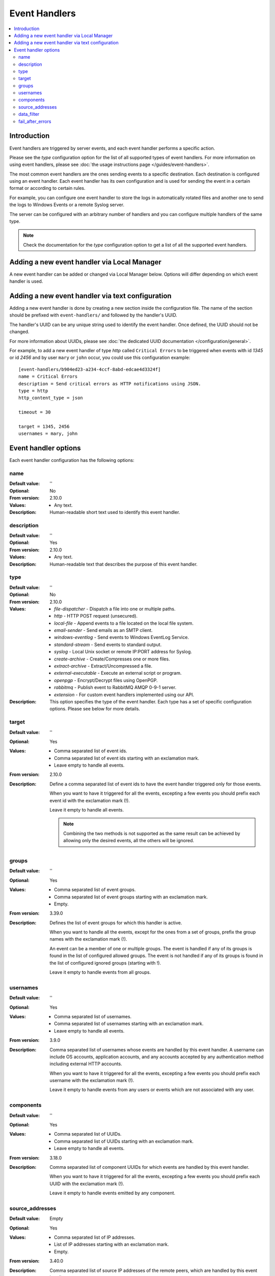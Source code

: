 Event Handlers
==============

..  contents:: :local:


Introduction
------------

Event handlers are triggered by server events, and each event handler performs
a specific action.

Please see the `type` configuration option for the list of all supported
types of event handlers.
For more information on using event handlers, please see
:doc:`the usage instructions page </guides/event-handlers>`.

The most common event handlers are the ones sending events to a specific
destination.
Each destination is configured using an event handler.
Each event handler has its own configuration and is used for sending the
event in a certain format or according to certain rules.

For example, you can configure one event handler to store the logs in
automatically rotated files and another one to send the logs to Windows
Events or a remote Syslog server.

The server can be configured with an arbitrary number of handlers and you
can configure multiple handlers of the same type.

..  note::
    Check the documentation for the `type` configuration option to get a list
    of all the supported event handlers.


Adding a new event handler via Local Manager
--------------------------------------------

A new event handler can be added or changed via Local Manager below.
Options will differ depending on which event handler is used.

..  image:: /_static/gallery/gallery-add-event-handler.png


Adding a new event handler via text configuration
-------------------------------------------------

Adding a new event handler is done by creating a new section
inside the configuration file.
The name of the section should be prefixed with ``event-handlers/`` and
followed by the handler's UUID.

The handler's UUID can be any unique string used to identify the event handler.
Once defined, the UUID should not be changed.

For more information about UUIDs, please see
:doc:`the dedicated UUID documentation </configuration/general>`.

For example, to add a new event handler of type `http`
called ``Critical Errors`` to be triggered when events with id
`1345` or id `2456` and by user ``mary`` or ``john`` occur,
you could use this configuration example::

    [event-handlers/b904ed23-a234-4ccf-8abd-edcae4d3324f]
    name = Critical Errors
    description = Send critical errors as HTTP notifications using JSON.
    type = http
    http_content_type = json

    timeout = 30

    target = 1345, 2456
    usernames = mary, john


Event handler options
---------------------

Each event handler configuration has the following options:


name
^^^^

:Default value: ''
:Optional: No
:From version: 2.10.0
:Values: * Any text.
:Description:
    Human-readable short text used to identify this event handler.


description
^^^^^^^^^^^

:Default value: ''
:Optional: Yes
:From version: 2.10.0
:Values: * Any text.
:Description:
    Human-readable text that describes the purpose of this event handler.


type
^^^^

:Default value: ''
:Optional: No
:From version: 2.10.0
:Values: * `file-dispatcher` - Dispatch a file into one or multiple paths.
         * `http` - HTTP POST request (unsecured).
         * `local-file` - Append events to a file located on the local file
           system.
         * `email-sender` - Send emails as an SMTP client.
         * `windows-eventlog` - Send events to Windows EventLog Service.
         * `standard-stream` - Send events to standard output.
         * `syslog` - Local Unix socket or remote IP:PORT address for Syslog.
         * `create-archive` - Create/Compresses one or more files.
         * `extract-archive` - Extract/Uncompressed a file.
         * `external-executable` - Execute an external script or program.
         * `openpgp` - Encrypt/Decrypt files using OpenPGP.
         * `rabbitmq` - Publish event to RabbitMQ AMQP 0-9-1 server.
         * `extension` - For custom event handlers implemented using our API.
:Description:
    This option specifies the type of the event handler.
    Each type has a set of specific configuration options.
    Please see below for more details.


target
^^^^^^

:Default value: ''
:Optional: Yes
:Values: * Comma separated list of event ids.
         * Comma separated list of event ids starting with an exclamation mark.
         * Leave empty to handle all events.
:From version: 2.10.0
:Description:
    Define a comma separated list of event ids to have the event handler
    triggered only for those events.

    When you want to have it triggered for all the events,
    excepting a few events you should prefix each event id with the exclamation
    mark (!).

    Leave it empty to handle all events.

    ..  note::
        Combining the two methods is not supported as the same result
        can be achieved by allowing only the desired events, all the others
        will be ignored.


groups
^^^^^^

:Default value: ''
:Optional: Yes
:Values: * Comma separated list of event groups.
         * Comma separated list of event groups
           starting with an exclamation mark.
         * Empty.
:From version: 3.39.0
:Description:
    Defines the list of event groups for which this handler
    is active.

    When you want to handle all the events,
    except for the ones from a set of groups,
    prefix the group names with the exclamation mark (!).

    An event can be a member of one or multiple groups.
    The event is handled if any of its groups is found in the list
    of configured allowed groups.
    The event is not handled if any of its groups is found in the list
    of configured ignored groups (starting with !).

    Leave it empty to handle events from all groups.


usernames
^^^^^^^^^

:Default value: ''
:Optional: Yes
:Values: * Comma separated list of usernames.
         * Comma separated list of usernames starting with an exclamation mark.
         * Leave empty to handle all events.
:From version: 3.9.0
:Description:
    Comma separated list of usernames whose events are handled by
    this event handler.
    A username can include OS accounts, application accounts, and any accounts
    accepted by any authentication method including external HTTP accounts.

    When you want to have it triggered for all the events,
    excepting a few events you should prefix each username with the exclamation
    mark (!).

    Leave it empty to handle events from any users or events which are
    not associated with any user.


components
^^^^^^^^^^

:Default value: ''
:Optional: Yes
:Values: * Comma separated list of UUIDs.
         * Comma separated list of UUIDs starting with an exclamation mark.
         * Leave empty to handle all events.
:From version: 3.18.0
:Description:
    Comma separated list of component UUIDs for which events are handled by
    this event handler.

    When you want to have it triggered for all the events,
    excepting a few events you should prefix each UUID with the exclamation
    mark (!).

    Leave it empty to handle events emitted by any component.


source_addresses
^^^^^^^^^^^^^^^^

:Default value: Empty
:Optional: Yes
:Values: * Comma separated list of IP addresses.
         * List of IP addresses starting with an exclamation mark.
         * Empty.
:From version: 3.40.0
:Description:
    Comma separated list of source IP addresses of the remote peers,
    which are handled by this event handler.

    When you want to have it triggered for all the addresses,
    excepting a few addresses you should prefix each address with the
    exclamation mark (!).

    Leave it empty to handle events emitted by any source address.


data_filter
^^^^^^^^^^^

:Default value: ''
:Optional: Yes
:Values: * Comma separated list of data member name and filter expression.
         * Leave empty to handle all events.
:From version: 3.22.0
:Description:
    Comma separated definition with name of attribute data member and
    the targeted matching expression.

    Data member names are configured with insensitive cases.

    For more details about the available expressions see the
    :doc:`matching expression documentation.
    </configuration/matching-expression>`

    The following example will extract the to be matched/filtered value
    from the `path` data member of the event.
    The extracted value is then matched against the ``*/folderA/*`` globbing
    expression::

        [event-handlers/b904ed23-a234-4ccf-8abd-edcae4d3324f]
        data_filter = path, */folderA/*

    See :doc:`the usage instructions </guides/event-handlers>` for
    more operational details.

    You can filter only based on a single data member with a single
    matching expression.

    Leave it empty to not filter based on the event's attached data.


fail_after_errors
^^^^^^^^^^^^^^^^^

:Default value: `10`
:Optional: Yes
:From version: 3.0.0
:Values: * An integer number greater than 0.
         * `0` Disabled.
:Description:
    Number of consecutive errors after which the event handler will
    automatically stop with a failed state.

    Setting this to `0` will disable the feature.
    The event handler will no longer stop regardless of the number of errors
    encountered.
